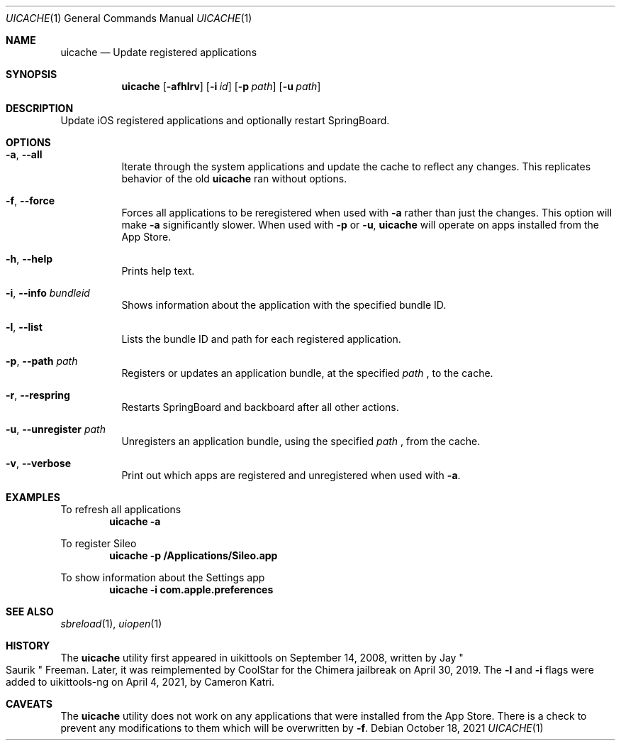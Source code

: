 .\"-
.\" Copyright (c) 2020-2021 ProcursusTeam
.\" SPDX-License-Identifier: BSD-4-Clause
.\"
.Dd October 18, 2021
.Dt UICACHE 1
.Os
.Sh NAME
.Nm uicache
.Nd Update registered applications
.Sh SYNOPSIS
.Nm
.Op Fl afhlrv
.Op Fl i Ar id
.Op Fl p Ar path
.Op Fl u Ar path
.Sh DESCRIPTION
Update iOS registered applications and optionally restart SpringBoard.
.Sh OPTIONS
.Bl -tag -width indent
.It Fl a , -all
Iterate through the system applications and update the cache to reflect any changes.
This replicates behavior of the old
.Nm
ran without options.
.It Fl f , -force
Forces all applications to be reregistered when used with
.Fl a
rather than just the changes.
This option will make
.Fl a
significantly slower.
When used with
.Fl p
or
.Fl u ,
.Nm
will operate on apps installed from the App Store.
.It Fl h , -help
Prints help text.
.It Fl i , -info Ar bundleid
Shows information about the application with the specified bundle ID.
.It Fl l , -list
Lists the bundle ID and path for each registered application.
.It Fl p , -path Ar path
Registers or updates an application bundle, at the specified
.Ar path
, to the cache.
.It Fl r , -respring
Restarts SpringBoard and backboard after all other actions.
.It Fl u , -unregister Ar path
Unregisters an application bundle, using the specified
.Ar path
, from the cache.
.It Fl v , -verbose
Print out which apps are registered and unregistered when used with
.Fl a .
.El
.Sh EXAMPLES
To refresh all applications
.Dl "uicache -a"
.Pp
To register Sileo
.Dl "uicache -p /Applications/Sileo.app"
.Pp
To show information about the Settings app
.Dl "uicache -i com.apple.preferences"
.Sh SEE ALSO
.Xr sbreload 1 ,
.Xr uiopen 1
.Sh HISTORY
The
.Nm
utility first appeared in uikittools on September 14, 2008, written by
.An Jay Qo Saurik Qc Freeman .
Later, it was reimplemented by
.An CoolStar
for the Chimera jailbreak on April 30, 2019.
The
.Fl l
and
.Fl i
flags were added to uikittools-ng on April 4, 2021, by
.An Cameron Katri .
.Sh CAVEATS
The
.Nm
utility does not work on any applications that were installed from the App Store.
There is a check to prevent any modifications to them which will be overwritten by
.Fl f .
